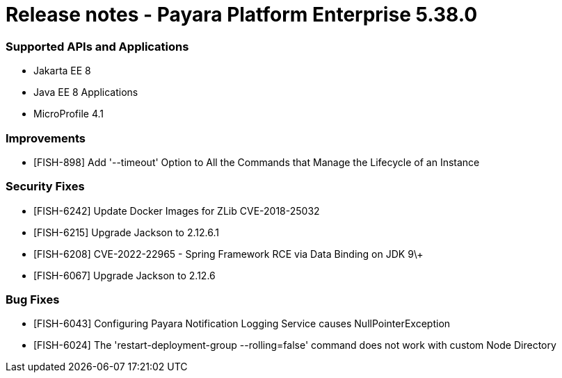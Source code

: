 # Release notes - Payara Platform Enterprise 5.38.0

### Supported APIs and Applications

* Jakarta EE 8
* Java EE 8 Applications
* MicroProfile 4.1

### Improvements

* [FISH-898] Add '--timeout' Option to All the Commands that Manage the Lifecycle of an Instance

### Security Fixes

* [FISH-6242] Update Docker Images for ZLib CVE-2018-25032
* [FISH-6215] Upgrade Jackson to 2.12.6.1
* [FISH-6208] CVE-2022-22965 - Spring Framework RCE via Data Binding on JDK 9\+
* [FISH-6067] Upgrade Jackson to 2.12.6

### Bug Fixes

* [FISH-6043] Configuring Payara Notification Logging Service causes NullPointerException
* [FISH-6024] The 'restart-deployment-group --rolling=false' command does not work with custom Node Directory